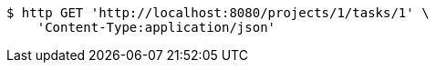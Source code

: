 [source,bash]
----
$ http GET 'http://localhost:8080/projects/1/tasks/1' \
    'Content-Type:application/json'
----